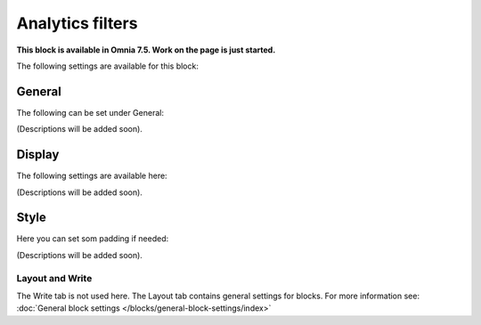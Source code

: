 Analytics filters
=============================================

**This block is available in Omnia 7.5. Work on the page is just started.**

The following settings are available for this block:

.. image:: analytics-block.png

General
---------
The following can be set under General:

.. image:: analytics-block-general.png

(Descriptions will be added soon).

Display
---------
The following settings are available here:

.. image:: analytics-block-display.png

(Descriptions will be added soon).

Style
---------
Here you can set som padding if needed:

.. image:: analytics-block-style.png

(Descriptions will be added soon).

Layout and Write
******************
The Write tab is not used here. The Layout tab contains general settings for blocks. For more information see: :doc:`General block settings </blocks/general-block-settings/index>`


